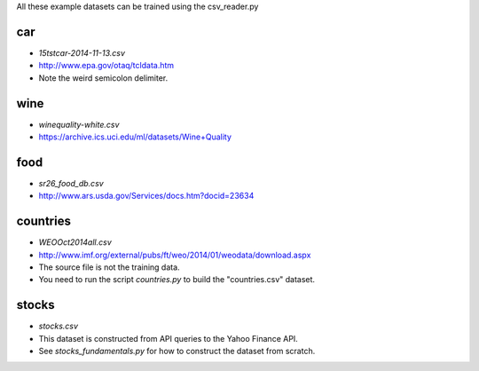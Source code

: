 All these example datasets can be trained using the csv_reader.py

car
---

* `15tstcar-2014-11-13.csv`
* http://www.epa.gov/otaq/tcldata.htm
* Note the weird semicolon delimiter.

wine
----

* `winequality-white.csv`
* https://archive.ics.uci.edu/ml/datasets/Wine+Quality

food
----

* `sr26_food_db.csv`
* http://www.ars.usda.gov/Services/docs.htm?docid=23634

countries
---------

* `WEOOct2014all.csv`
* http://www.imf.org/external/pubs/ft/weo/2014/01/weodata/download.aspx
* The source file is not the training data.
* You need to run the script `countries.py` to build the "countries.csv" dataset.

stocks
------

* `stocks.csv`
* This dataset is constructed from API queries to the Yahoo Finance API.
* See `stocks_fundamentals.py` for how to construct the dataset from scratch.
